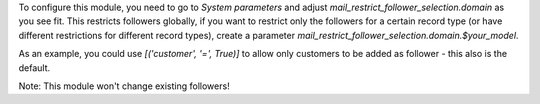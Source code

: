 To configure this module, you need to go to `System parameters` and adjust
`mail_restrict_follower_selection.domain` as you see fit. This restricts
followers globally, if you want to restrict only the followers for a certain
record type (or have different restrictions for different record types),
create a parameter `mail_restrict_follower_selection.domain.$your_model`.

As an example, you could use `[('customer', '=', True)]` to allow only
customers to be added as follower - this also is the default.

Note: This module won't change existing followers!
